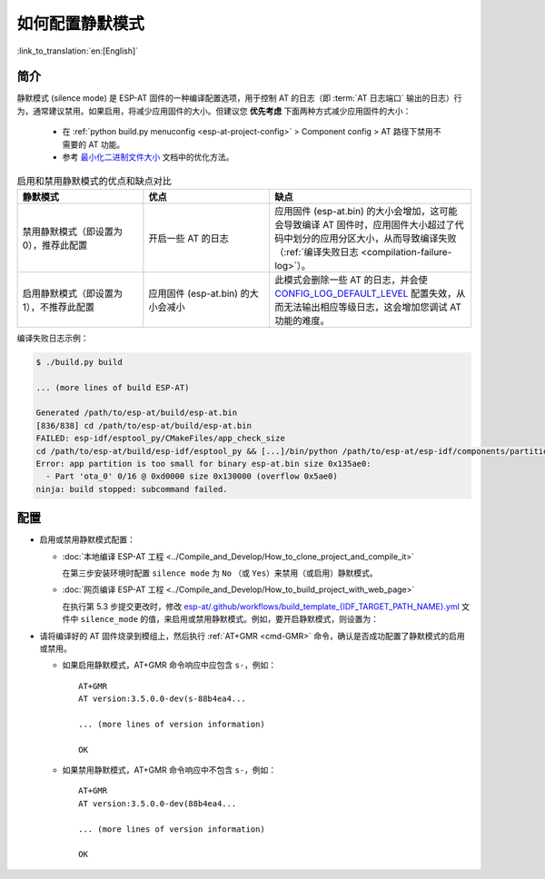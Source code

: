 如何配置静默模式
=================

:link_to_translation:`en:[English]`

简介
--------

.. _silence-mode-usage:

静默模式 (silence mode) 是 ESP-AT 固件的一种编译配置选项，用于控制 AT 的日志（即 :term:`AT 日志端口` 输出的日志）行为，通常建议禁用。如果启用，将减少应用固件的大小。但建议您 **优先考虑** 下面两种方式减少应用固件的大小：

  - 在 :ref:`python build.py menuconfig <esp-at-project-config>` > Component config > AT 路径下禁用不需要的 AT 功能。
  - 参考 `最小化二进制文件大小 <https://docs.espressif.com/projects/esp-idf/zh_CN/latest/{IDF_TARGET_PATH_NAME}/api-guides/performance/size.html#id1>`_ 文档中的优化方法。

.. list-table:: 启用和禁用静默模式的优点和缺点对比
   :header-rows: 1
   :widths: 25 25 40

   * - 静默模式
     - 优点
     - 缺点
   * - 禁用静默模式（即设置为 0），推荐此配置
     - 开启一些 AT 的日志
     - 应用固件 (esp-at.bin) 的大小会增加，这可能会导致编译 AT 固件时，应用固件大小超过了代码中划分的应用分区大小，从而导致编译失败（:ref:`编译失败日志 <compilation-failure-log>`）。
   * - 启用静默模式（即设置为 1），不推荐此配置
     - 应用固件 (esp-at.bin) 的大小会减小
     - 此模式会删除一些 AT 的日志，并会使 `CONFIG_LOG_DEFAULT_LEVEL <https://docs.espressif.com/projects/esp-idf/zh_CN/latest/esp32/api-reference/kconfig.html?highlight=log%20output#config-log-default-level>`_ 配置失效，从而无法输出相应等级日志，这会增加您调试 AT 功能的难度。

.. _compilation-failure-log:

编译失败日志示例：

.. code-block:: none

  $ ./build.py build

  ... (more lines of build ESP-AT)

  Generated /path/to/esp-at/build/esp-at.bin
  [836/838] cd /path/to/esp-at/build/esp-at.bin
  FAILED: esp-idf/esptool_py/CMakeFiles/app_check_size 
  cd /path/to/esp-at/build/esp-idf/esptool_py && [...]/bin/python /path/to/esp-at/esp-idf/components/partition_table/check_sizes.py --offset 0x8000 partition --type app /path/to/esp-at/build/partition_table/partition-table.bin /path/to/esp-at/build/esp-at.bin
  Error: app partition is too small for binary esp-at.bin size 0x135ae0:
    - Part 'ota_0' 0/16 @ 0xd0000 size 0x130000 (overflow 0x5ae0)
  ninja: build stopped: subcommand failed.

配置
--------

- 启用或禁用静默模式配置：

  - :doc:`本地编译 ESP-AT 工程 <../Compile_and_Develop/How_to_clone_project_and_compile_it>`

    在第三步安装环境时配置 ``silence mode`` 为 ``No`` （或 ``Yes``）来禁用（或启用）静默模式。

  .. _silence-mode-usage-1:

  - :doc:`网页编译 ESP-AT 工程 <../Compile_and_Develop/How_to_build_project_with_web_page>`

    在执行第 5.3 步提交更改时，修改 `esp-at/.github/workflows/build_template_{IDF_TARGET_PATH_NAME}.yml <https://github.com/espressif/esp-at/blob/master/.github/workflows/build_template_{IDF_TARGET_PATH_NAME}.yml>`_ 文件中 ``silence_mode`` 的值，来启用或禁用静默模式。例如，要开启静默模式，则设置为：

    .. only:: esp32

      ::

        - name: Configure prerequisites
          run: |
            # set module information
            silence_mode=1
            # set the silence_sdkconfig.defaults file path
            silence_sdkconfig=module_config/module_<your_module_name>/sdkconfig_silence.defaults
            mkdir build
            echo -e "{\"platform\": \"PLATFORM_{IDF_TARGET_CFG_PREFIX}\", \"module\": \"${{ inputs.module_name }}\", \"silence\": ${silence_mode}}" > build/module_info.json

    .. only:: not esp32

      ::

        - name: Configure prerequisites
          run: |
            # set module information
            silence_mode=1
            mkdir build
            echo -e "{\"platform\": \"PLATFORM_{IDF_TARGET_CFG_PREFIX}\", \"module\": \"${{ inputs.module_name }}\", \"silence\": ${silence_mode}}" > build/module_info.json

- 请将编译好的 AT 固件烧录到模组上，然后执行 :ref:`AT+GMR <cmd-GMR>` 命令，确认是否成功配置了静默模式的启用或禁用。

  - 如果启用静默模式，AT+GMR 命令响应中应包含 ``s-``，例如：

    ::

      AT+GMR
      AT version:3.5.0.0-dev(s-88b4ea4...

      ... (more lines of version information)

      OK

  - 如果禁用静默模式，AT+GMR 命令响应中不包含 ``s-``，例如：

    ::

      AT+GMR
      AT version:3.5.0.0-dev(88b4ea4...

      ... (more lines of version information)

      OK

